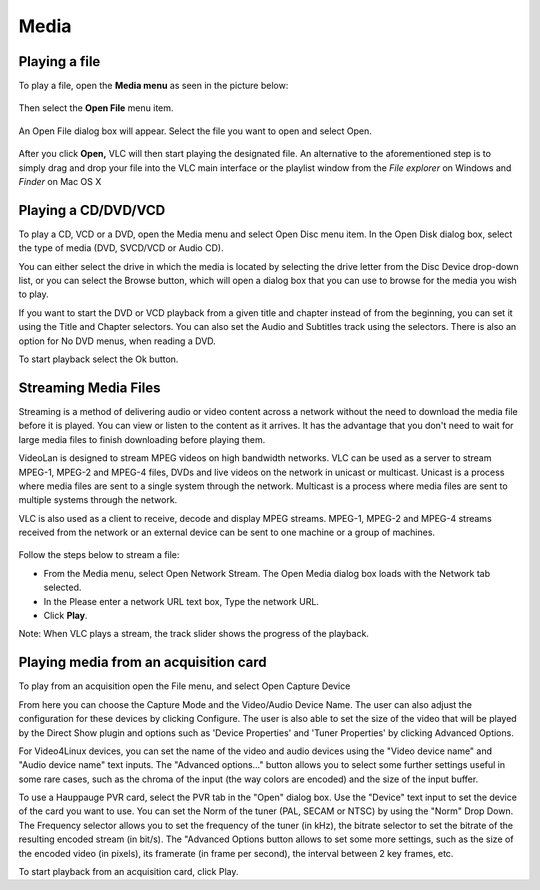 #####
Media
#####

**************
Playing a file
**************

To play a file, open the **Media menu** as seen in the picture below:

.. figure::  /static/images/userguides/media_homepage.png
   :align:   center

Then select the **Open File** menu item.

.. figure::  /static/images/userguides/open_file.png
   :align:   center

An Open File dialog box will appear. Select the file you want to open and select Open.

.. figure::  /static/images/userguides/movie.png
   :align:   center

After you click **Open,** VLC will then start playing the designated file. An alternative to the aforementioned step is to simply drag and drop your file into the 
VLC main interface or the playlist window from the *File explorer* on Windows and *Finder* on Mac OS X

.. figure::  /static/images/userguides/main_media.png
   :align:   center

********************
Playing a CD/DVD/VCD
********************

To play a CD, VCD or a DVD, open the Media menu and select Open Disc menu item. In the Open Disk dialog box, select the type of media (DVD, SVCD/VCD or Audio CD).

You can either select the drive in which the media is located by selecting the drive letter from the Disc Device drop-down list, or you can select the Browse button, which will open a dialog box that you can use to browse for the media you wish to play.

If you want to start the DVD or VCD playback from a given title and chapter instead of from the beginning, you can set it using the Title and Chapter selectors. You can also set the Audio and Subtitles track using the selectors. There is also an option for No DVD menus, when reading a DVD.

To start playback select the Ok button.

*********************
Streaming Media Files
*********************

Streaming is a method of delivering audio or video content across a network without the need to download the media file before it is played. You can view or listen to the content as it arrives. It has the advantage that you don't need to wait for large media files to finish downloading before playing them.

VideoLan is designed to stream MPEG videos on high bandwidth networks. VLC can be used as a server to stream MPEG-1, MPEG-2 and MPEG-4 files, DVDs and live videos on the network in unicast or multicast. Unicast is a process where media files are sent to a single system through the network. Multicast is a process where media files are sent to multiple systems through the network.

VLC is also used as a client to receive, decode and display MPEG streams. MPEG-1, MPEG-2 and MPEG-4 streams received from the network or an external device can be sent to one machine or a group of machines.

.. figure::  /static/images/interface/Streamingdiag.JPG
   :align:   center
   
Follow the steps below to stream a file:

* From the Media menu, select Open Network Stream. The Open Media dialog box loads with the Network tab selected.
* In the Please enter a network URL text box, Type the network URL.
* Click **Play**.

Note: When VLC plays a stream, the track slider shows the progress of the playback.

.. figure::  /static/images/interface/Vlc_network_stream.PNG
   :align:   center

**************************************
Playing media from an acquisition card
**************************************

To play from an acquisition open the File menu, and select Open Capture Device

From here you can choose the Capture Mode and the Video/Audio Device Name. The user can also adjust the configuration for these devices by clicking Configure. The user is also able to set the size of the video that will be played by the Direct Show plugin and options such as 'Device Properties' and 'Tuner Properties' by clicking Advanced Options.

For Video4Linux devices, you can set the name of the video and audio devices using the "Video device name" and "Audio device name" text inputs. The "Advanced options..." button allows you to select some further settings useful in some rare cases, such as the chroma of the input (the way colors are encoded) and the size of the input buffer.

To use a Hauppauge PVR card, select the PVR tab in the "Open" dialog box. Use the "Device" text input to set the device of the card you want to use. You can set the Norm of the tuner (PAL, SECAM or NTSC) by using the "Norm" Drop Down. The Frequency selector allows you to set the frequency of the tuner (in kHz), the bitrate selector to set the bitrate of the resulting encoded stream (in bit/s). The "Advanced Options button allows to set some more settings, such as the size of the encoded video (in pixels), its framerate (in frame per second), the interval between 2 key frames, etc.

To start playback from an acquisition card, click Play.
